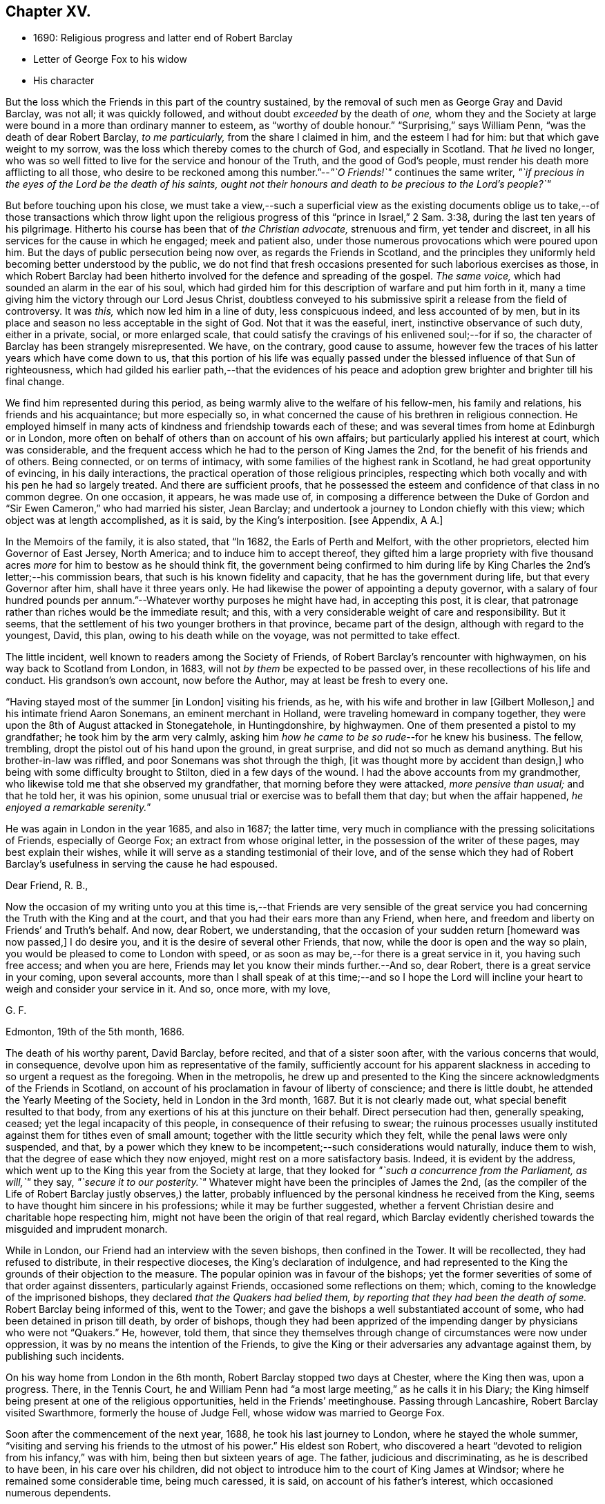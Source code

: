 == Chapter XV.

[.chapter-synopsis]
* 1690: Religious progress and latter end of Robert Barclay
* Letter of George Fox to his widow
* His character

But the loss which the Friends in this part of the country sustained,
by the removal of such men as George Gray and David Barclay, was not all;
it was quickly followed, and without doubt _exceeded_ by the death of _one,_
whom they and the Society at large were bound in a more than ordinary manner to esteem,
as "`worthy of double honour.`"
"`Surprising,`" says William Penn, "`was the death of dear Robert Barclay,
_to me particularly,_ from the share I claimed in him, and the esteem I had for him:
but that which gave weight to my sorrow,
was the loss which thereby comes to the church of God, and especially in Scotland.
That _he_ lived no longer,
who was so well fitted to live for the service and honour of the Truth,
and the good of God`'s people, must render his death more afflicting to all those,
who desire to be reckoned among this number.`"--__"`O Friends!`"__ continues the same writer,
_"`if precious in the eyes of the Lord be the death of his saints,
ought not their honours and death to be precious to the Lord`'s people?`"_

But before touching upon his close,
we must take a view,--such a superficial view as the existing documents
oblige us to take,--of those transactions which throw light upon
the religious progress of this "`prince in Israel,`" 2 Sam. 3:38,
during the last ten years of his pilgrimage.
Hitherto his course has been that of _the Christian advocate,_ strenuous and firm,
yet tender and discreet, in all his services for the cause in which he engaged;
meek and patient also, under those numerous provocations which were poured upon him.
But the days of public persecution being now over, as regards the Friends in Scotland,
and the principles they uniformly held becoming better understood by the public,
we do not find that fresh occasions presented for such laborious exercises as those,
in which Robert Barclay had been hitherto involved
for the defence and spreading of the gospel.
_The same voice,_ which had sounded an alarm in the ear of his soul,
which had girded him for this description of warfare and put him forth in it,
many a time giving him the victory through our Lord Jesus Christ,
doubtless conveyed to his submissive spirit a release from the field of controversy.
It was _this,_ which now led him in a line of duty, less conspicuous indeed,
and less accounted of by men,
but in its place and season no less acceptable in the sight of God.
Not that it was the easeful, inert, instinctive observance of such duty,
either in a private, social, or more enlarged scale,
that could satisfy the cravings of his enlivened soul;--for if so,
the character of Barclay has been strangely misrepresented.
We have, on the contrary, good cause to assume,
however few the traces of his latter years which have come down to us,
that this portion of his life was equally passed
under the blessed influence of that Sun of righteousness,
which had gilded his earlier path,--that the evidences of his peace
and adoption grew brighter and brighter till his final change.

We find him represented during this period,
as being warmly alive to the welfare of his fellow-men, his family and relations,
his friends and his acquaintance; but more especially so,
in what concerned the cause of his brethren in religious connection.
He employed himself in many acts of kindness and friendship towards each of these;
and was several times from home at Edinburgh or in London,
more often on behalf of others than on account of his own affairs;
but particularly applied his interest at court, which was considerable,
and the frequent access which he had to the person of King James the 2nd,
for the benefit of his friends and of others.
Being connected, or on terms of intimacy,
with some families of the highest rank in Scotland, he had great opportunity of evincing,
in his daily interactions, the practical operation of those religious principles,
respecting which both vocally and with his pen he had so largely treated.
And there are sufficient proofs,
that he possessed the esteem and confidence of that class in no common degree.
On one occasion, it appears, he was made use of,
in composing a difference between the Duke of Gordon
and "`Sir Ewen Cameron,`" who had married his sister,
Jean Barclay; and undertook a journey to London chiefly with this view;
which object was at length accomplished, as it is said, by the King`'s interposition.
+++[+++see Appendix, A A.]

In the Memoirs of the family, it is also stated, that "`In 1682,
the Earls of Perth and Melfort, with the other proprietors,
elected him Governor of East Jersey, North America; and to induce him to accept thereof,
they gifted him a large propriety with five thousand
acres _more_ for him to bestow as he should think fit,
the government being confirmed to him during life by King
Charles the 2nd`'s letter;--his commission bears,
that such is his known fidelity and capacity, that he has the government during life,
but that every Governor after him, shall have it three years only.
He had likewise the power of appointing a deputy governor,
with a salary of four hundred pounds per annum.`"--Whatever
worthy purposes he might have had,
in accepting this post, it is clear,
that patronage rather than riches would be the immediate result; and this,
with a very considerable weight of care and responsibility.
But it seems, that the settlement of his two younger brothers in that province,
became part of the design, although with regard to the youngest, David, this plan,
owing to his death while on the voyage, was not permitted to take effect.

The little incident, well known to readers among the Society of Friends,
of Robert Barclay`'s rencounter with highwaymen, on his way back to Scotland from London,
in 1683, will not _by them_ be expected to be passed over,
in these recollections of his life and conduct.
His grandson`'s own account, now before the Author, may at least be fresh to every one.

"`Having stayed most of the summer +++[+++in London]
visiting his friends, as he, with his wife and brother in law +++[+++Gilbert Molleson,]
and his intimate friend Aaron Sonemans, an eminent merchant in Holland,
were traveling homeward in company together,
they were upon the 8th of August attacked in Stonegatehole, in Huntingdonshire,
by highwaymen.
One of them presented a pistol to my grandfather; he took him by the arm very calmly,
asking him _how he came to be so rude_--for he knew his business.
The fellow, trembling, dropt the pistol out of his hand upon the ground,
in great surprise, and did not so much as demand anything.
But his brother-in-law was riffled, and poor Sonemans was shot through the thigh,
+++[+++it was thought more by accident than design,]
who being with some difficulty brought to Stilton, died in a few days of the wound.
I had the above accounts from my grandmother,
who likewise told me that she observed my grandfather,
that morning before they were attacked, _more pensive than usual;_ and that he told her,
it was his opinion, some unusual trial or exercise was to befall them that day;
but when the affair happened, __he enjoyed a remarkable serenity.__`"

He was again in London in the year 1685, and also in 1687; the latter time,
very much in compliance with the pressing solicitations of Friends,
especially of George Fox; an extract from whose original letter,
in the possession of the writer of these pages, may best explain their wishes,
while it will serve as a standing testimonial of their love,
and of the sense which they had of Robert Barclay`'s
usefulness in serving the cause he had espoused.

[.embedded-content-document.letter]
--

[.salutation]
Dear Friend, R. B.,

Now the occasion of my writing unto you at this time is,--that Friends are very sensible
of the great service you had concerning the Truth with the King and at the court,
and that you had their ears more than any Friend, when here,
and freedom and liberty on Friends`' and Truth`'s behalf.
And now, dear Robert, we understanding,
that the occasion of your sudden return +++[+++homeward was now passed,]
I do desire you, and it is the desire of several other Friends, that now,
while the door is open and the way so plain,
you would be pleased to come to London with speed,
or as soon as may be,--for there is a great service in it, you having such free access;
and when you are here, Friends may let you know their minds further.--And so,
dear Robert, there is a great service in your coming, upon several accounts,
more than I shall speak of at this time;--and so I hope the Lord
will incline your heart to weigh and consider your service in it.
And so, once more, with my love,

[.signed-section-signature]
G+++.+++ F.

[.signed-section-context-close]
Edmonton, 19th of the 5th month, 1686.

--

The death of his worthy parent, David Barclay, before recited,
and that of a sister soon after, with the various concerns that would, in consequence,
devolve upon him as representative of the family,
sufficiently account for his apparent slackness in
acceding to so urgent a request as the foregoing.
When in the metropolis,
he drew up and presented to the King the sincere acknowledgments of the Friends in Scotland,
on account of his proclamation in favour of liberty of conscience;
and there is little doubt, he attended the Yearly Meeting of the Society,
held in London in the 3rd month, 1687.
But it is not clearly made out, what special benefit resulted to that body,
from any exertions of his at this juncture on their behalf.
Direct persecution had then, generally speaking, ceased;
yet the legal incapacity of this people, in consequence of their refusing to swear;
the ruinous processes usually instituted against them for tithes even of small amount;
together with the little security which they felt,
while the penal laws were only suspended, and that,
by a power which they knew to be incompetent;--such considerations would naturally,
induce them to wish, that the degree of ease which they now enjoyed,
might rest on a more satisfactory basis.
Indeed, it is evident by the address,
which went up to the King this year from the Society at large,
that they looked for _"`such a concurrence from the Parliament, as will,`"_ they say,
_"`secure it to our posterity.`"_
Whatever might have been the principles of James the 2nd,
(as the compiler of the Life of Robert Barclay justly observes,) the latter,
probably influenced by the personal kindness he received from the King,
seems to have thought him sincere in his professions; while it may be further suggested,
whether a fervent Christian desire and charitable hope respecting him,
might not have been the origin of that real regard,
which Barclay evidently cherished towards the misguided and imprudent monarch.

While in London, our Friend had an interview with the seven bishops,
then confined in the Tower.
It will be recollected, they had refused to distribute, in their respective dioceses,
the King`'s declaration of indulgence,
and had represented to the King the grounds of their objection to the measure.
The popular opinion was in favour of the bishops;
yet the former severities of some of that order against dissenters,
particularly against Friends, occasioned some reflections on them; which,
coming to the knowledge of the imprisoned bishops,
they declared _that the Quakers had belied them,
by reporting that they had been the death of some._
Robert Barclay being informed of this, went to the Tower;
and gave the bishops a well substantiated account of some,
who had been detained in prison till death, by order of bishops,
though they had been apprized of the impending danger by physicians who were not "`Quakers.`"
He, however, told them,
that since they themselves through change of circumstances were now under oppression,
it was by no means the intention of the Friends,
to give the King or their adversaries any advantage against them,
by publishing such incidents.

On his way home from London in the 6th month, Robert Barclay stopped two days at Chester,
where the King then was, upon a progress.
There, in the Tennis Court,
he and William Penn had "`a most large meeting,`" as he calls it in his Diary;
the King himself being present at one of the religious opportunities,
held in the Friends`' meetinghouse.
Passing through Lancashire, Robert Barclay visited Swarthmore,
formerly the house of Judge Fell, whose widow was married to George Fox.

Soon after the commencement of the next year, 1688, he took his last journey to London,
where he stayed the whole summer,
"`visiting and serving his friends to the utmost of his power.`"
His eldest son Robert,
who discovered a heart "`devoted to religion from his infancy,`" was with him,
being then but sixteen years of age.
The father, judicious and discriminating, as he is described to have been,
in his care over his children,
did not object to introduce him to the court of King James at Windsor;
where he remained some considerable time, being much caressed, it is said,
on account of his father`'s interest, which occasioned numerous dependents.

Though this fact is probably calculated, at first sight, to startle most minds;
such feeling may be measurably allayed considerations like the following.
It cannot with reason be said, _that in every supposable case,_
this line of conduct in a parent would be _altogether_ unwarrantable or inexpedient.
Yet, it is freely admitted,
the present instance should form _by no means_ a warrant
or precedent for any to venture upon,
unless under circumstances that may _equally_ bear the weight of the risk and responsibility.
It may safely be concluded,
that Robert Barclay had duly reflected on the subject;--that he
was _fully_ acquainted with the character and propensities of his
child,--that he had _thoroughly before his view_ the degree of exposure,
which, under his own firm and prudent control, was likely to be incurred.
And further we are assured, that he himself was _no novice,_
with regard either to the allurements of this present evil world,
the weakness of the creature, or the wiles of the destroyer.
On the other hand, few had more occasion to trust in Divine protection and grace,
wherever duty called or Providence might lead him.
It is an interesting appurtenance to the foregoing statement,
and gives some force to the remarks which follow it,--that when this youth grew up,
had run his course, and had done with time,
his friends could in their expressive way testify of him, that,
even _throughout this critical time_ to which we are precisely referring,
"`his conduct was clean and void of offence:`"--and how is this accounted for?--they add,
in the same sentence,
that which is the best explanation--"`He may be truly said
to have __remembered his Creator in the days of his youth.__`"

Previous to quitting London, Robert Barclay had an interview with the King,
which shall be described in the words of his grandson.--"`At
this time he took his last leave of the King,
for whose apparent misfortunes he was much concerned; having,
as my grandmother informed me,
several times discoursed with him upon the posture of affairs at that juncture,
about settling the differences like to arise;
and _sometimes agreeable resolutions were taken,_
but _one way or other_ prevented from being executed.
At their parting, being in a window with the King, where none other was present,
who looking out said, _The wind was now fair for the Prince of Orange_ coming over;
upon which my grandfather took occasion to say,
_It was hard that no expedient could be found out to satisfy the people:_
to which the King replied, _That he would do anything becoming a gentleman,
except to part with liberty of conscience, which he never would while he lived._

On his return home,
Robert Barclay spent the remaining two years of his life in much retirement,
chiefly at home, enjoying the esteem and regard of his neighbours,
the comforts of domestic society, and doubtless partaking also in good measure,
a soul-sustaining evidence of Divine approbation.
In the year 1690, he accompanied James Dickenson, a minister from Cumberland,
in a religious visit to some parts of the north of Scotland: coming to Ury,
from a meeting at Aberdeen, he immediately sickened, being seized with a violent fever,
which continued upon him about eight or nine days,
when it pleased the Lord to take him out of this world,
to a kingdom and glory that is eternal.

James Dickenson was with him at the time of his illness.
It was a solemn season: and as he sat by him,
the Lord`'s power and presence bowed their hearts together,
and Robert Barclay was sweetly melted in a sense of God`'s love.
Though much oppressed by the disorder, an entirely resigned, peaceful,
and Christian frame of mind shone through all.
With tears, he expressed the love he bore towards "`all faithful brethren in England,
who keep their integrity to the Truth,`" and added,
"`Remember my love to Friends in Cumberland, at Swarthmore,
and _to dear George_ +++[+++meaning George Fox,]
and to all the faithful everywhere;
concluding with these comfortable words--"`God is good still:
and though I am under a great weight of sickness and weakness as to my body,
yet _my peace flows._
And this I know,--that whatever exercises may be permitted to come upon me,
they shall tend to God`'s glory and my salvation:
and in that I rest.`"--He died on the 3rd of the 8th month, then called October, 1690,
in the 42nd year of his age;
the remains being attended to the grave in the family burial-place at Ury,
by many Friends and others of the neighbourhood.

Among the numerous letters of condolence addressed to the widow,
by different classes of their intimate acquaintance,
are two,-- the first from the Countess of Errol,
said to have been "`one of the most religious as well as accomplished ladies
of her time;`" and the other from Robert Barclay`'s very especial Friend,
George Fox, with whom he maintained a frequent correspondence.
The former may be allowed a place; in the Notes to this volume,
as an expressive proof of the estimation in which he was held by one of that rank;
+++[+++see Appendix, BB]; but the latter is too extraordinary an effusion of the _ancient,
evangelical_ spirit, to be withheld from a prominent place in these pages.
It proved the _last_ letter, except one, which that worthy ever wrote.

[.embedded-content-document.letter]
--

[.letter-heading]
George Fox to Christian Barclay.

[.signed-section-context-open]
28th of 10th month, 1690.

[.salutation]
Dear Friend!

With my love to you and your children, and all the rest of Friends in the holy Seed,
Christ Jesus, that reigns over all; in whom you have all life, and salvation, and rest,
and peace with God!

Now, dear Friend, though the Lord has taken your dear husband from you, his wife,
and his children, the Lord will be a Husband to you, and a Father to your children.
Therefore, cast your care upon the Lord, and trust in Him: let Him be your confidence,
and let your eye be unto Him at all times; who is a great Ruler and Orderer of all,
both in heaven and earth, and has the breath and souls of all in his eternal,
infinite hand!
And all the creation is upheld by his Word and power,
by which they were made;--so that a sparrow cannot fall to the ground
without his will and pleasure;--and his sons and servants in his image,
are in greater value in his eye than many sparrows.
Therefore, you and your family may _rejoice,_
that you had _such an offering to offer up unto the Lord,_ as your dear husband; who,
I know, is well in the Lord, in whom he died, and is at rest from his labours,
and his works follow him.

And, now, my dear Friend, do your diligence in your family,
in bringing up your children in the fear of the Lord, and his new covenant of life;
that you may present them to God _as his children,_ and all your servants and tenants,
in the wisdom of God.
_You must answer the Truth in them all,_ in truth, holiness, righteousness, and justice,
and walking humbly before God.
_You will always feel his presence to assist,
and enable you to perform whatsoever he requires of you;_ so that whatever you do,
it may be to the honour and glory of God.
And _do not look at the outward presence of your husband;_ but look at the Lord,
and serve Him _with a joyful heart,_ mind, soul,
and spirit all the days you live upon the earth.

From him, who had a great love and respect for your dear husband,
for his work and service in the Lord, who is content in the will of God,
and all things that he does:--__and so must you be.__
And so, the Lord God Almighty,
settle and establish you and yours upon the heavenly Rock and Foundation; that,
as your children grow in years, they may grow in grace, and so in favour with the Lord.
Amen!

[.signed-section-signature]
George Fox.

[.postscript]
====

Postscript.--I know your husband has left a good savour behind him,
so I desire _you may do the same._

====

--

The following faithful delineation of the character of "`this
worthy young man of God,`" as William Penn styles him,
may be fresh to many readers; but is worthy the _repeated_ attentive perusal of those,
who claim connection with the Society of Friends, especially among the younger classes.
To adopt the language and motives of the same writer, William Penn,
on the like occasion,--"`For _their_ example and encouragement,`" is this account given,
"`who have or hereafter may receive the eternal Truth,
as well as __for a testimony to the power and goodness
of God in raising him up to his church.__`"
It is prepared from documents,
put forth by those contemporaries of Robert Barclay who knew him well,
and appears in the pages of [.book-title]#A Short Account of His Life and Writings.#

[quote]
____
He was distinguished by strong mental powers, particularly by great penetration,
and a sound and accurate judgment.
His talents were much improved by a regular and classical education.
It does not, however, appear,
that his superior qualifications produced that elation of mind,
which is too often their attendant: he was meek, humble,
and ready to allow others the merit they possessed.
All his passions were under the most excellent government.
Two of his intimate friends, in their character of him, declare,
that they never knew him to be angry.
He had the happiness of early perceiving the infinite superiority of religion,
to every other attainment; and Divine grace enabled him to dedicate his life,
and all that he possessed, to promote the cause of piety and virtue.
For the welfare of his friends, he was sincerely and warmly concerned; and he travelled,
and wrote much, as well as suffered cheerfully,
in support of the society and the principles,
to which he had conscientiously attached himself.
But this was not a blind and bigoted attachment.
His zeal was tempered with charity; and he loved and respected goodness,
wherever he found it.
His uncorrected integrity and liberality of sentiment, his great abilities,
and the suavity of his disposition,
gave him much interest with persons of rank and influence;
and he employed it in a manner that marked the benevolence of his heart.
He loved peace; and was often instrumental to settling disputes,
and in producing reconciliation between contending parties.

In the support and pursuit of what he believed to be right,
he possessed great firmness of mind;
which was early evinced in the pious and dutiful sentiment he expressed to his uncle,
who tempted him with great offers to remain in France, against the desire of his father:
"`He is my father,`" said he, "`and must be obeyed.`"
All the virtues harmonize, and are connected with one another:
this firm and resolute spirit in the prosecution of duty,
was united with great sympathy and compassion towards persons in affliction and distress.
They were consoled by his tenderness, assisted by his advice, and as occasion required,
were relieved by his bounty.
His spiritual discernment and religious experience,
directed by that Divine influence which he valued above all things,
eminently qualified him to instruct the ignorant, to reprove the irreligious,
to strengthen the feeble-minded,
and to animate the advanced Christian to still greater degrees of virtue and holiness.

In private life, he was equally amiable.
His conduct was cheerful, guarded, and instructive.
He was a dutiful son, an affectionate and faithful husband, a tender and careful father,
a kind and considerate master.--Without exaggeration, it may be said,
that piety and virtue were recommended by his example; and that,
though the period of his life was short, he had, by the aid of Divine grace,
most wisely and happily improved it.
He lived long enough to manifest, in an eminent degree,
the temper and conduct of a Christian,
and the virtues and qualifications of a true minister of the gospel.
____
